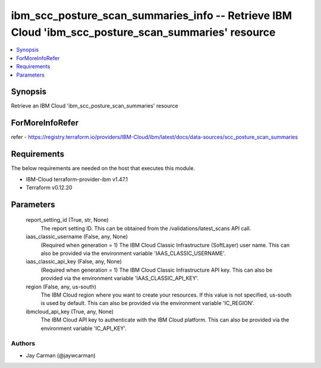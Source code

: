 
ibm_scc_posture_scan_summaries_info -- Retrieve IBM Cloud 'ibm_scc_posture_scan_summaries' resource
===================================================================================================

.. contents::
   :local:
   :depth: 1


Synopsis
--------

Retrieve an IBM Cloud 'ibm_scc_posture_scan_summaries' resource


ForMoreInfoRefer
----------------
refer - https://registry.terraform.io/providers/IBM-Cloud/ibm/latest/docs/data-sources/scc_posture_scan_summaries

Requirements
------------
The below requirements are needed on the host that executes this module.

- IBM-Cloud terraform-provider-ibm v1.47.1
- Terraform v0.12.20



Parameters
----------

  report_setting_id (True, str, None)
    The report setting ID. This can be obtained from the /validations/latest_scans API call.


  iaas_classic_username (False, any, None)
    (Required when generation = 1) The IBM Cloud Classic Infrastructure (SoftLayer) user name. This can also be provided via the environment variable 'IAAS_CLASSIC_USERNAME'.


  iaas_classic_api_key (False, any, None)
    (Required when generation = 1) The IBM Cloud Classic Infrastructure API key. This can also be provided via the environment variable 'IAAS_CLASSIC_API_KEY'.


  region (False, any, us-south)
    The IBM Cloud region where you want to create your resources. If this value is not specified, us-south is used by default. This can also be provided via the environment variable 'IC_REGION'.


  ibmcloud_api_key (True, any, None)
    The IBM Cloud API key to authenticate with the IBM Cloud platform. This can also be provided via the environment variable 'IC_API_KEY'.













Authors
~~~~~~~

- Jay Carman (@jaywcarman)

